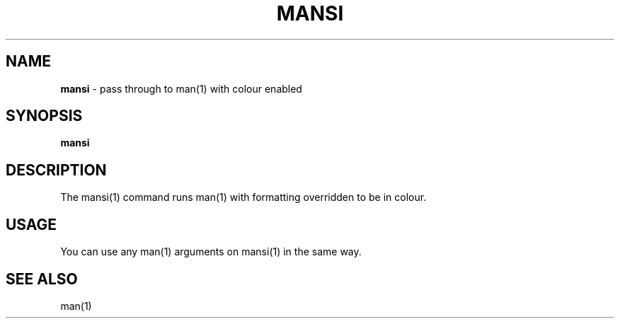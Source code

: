 .\" generated with Ronn/v0.7.3
.\" http://github.com/rtomayko/ronn/tree/0.7.3
.
.TH "MANSI" "1" "September 2014" "Geoff Stokes' Dotfiles" "Geoff Stokes' Dotfiles"
.
.SH "NAME"
\fBmansi\fR \- pass through to man(1) with colour enabled
.
.SH "SYNOPSIS"
\fBmansi\fR
.
.SH "DESCRIPTION"
The mansi(1) command runs man(1) with formatting overridden to be in colour\.
.
.SH "USAGE"
You can use any man(1) arguments on mansi(1) in the same way\.
.
.SH "SEE ALSO"
man(1)
